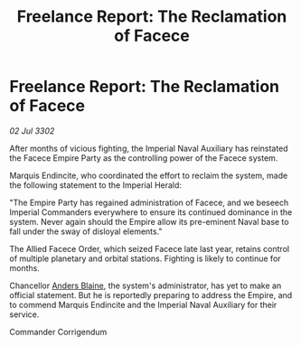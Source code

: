 :PROPERTIES:
:ID:       ad7d290d-4256-47b3-833a-47cc0a4aa457
:END:
#+title: Freelance Report: The Reclamation of Facece
#+filetags: :Empire:3302:galnet:

* Freelance Report: The Reclamation of Facece

/02 Jul 3302/

After months of vicious fighting, the Imperial Naval Auxiliary has reinstated the Facece Empire Party as the controlling power of the Facece system. 

Marquis Endincite, who coordinated the effort to reclaim the system, made the following statement to the Imperial Herald: 

"The Empire Party has regained administration of Facece, and we beseech Imperial Commanders everywhere to ensure its continued dominance in the system. Never again should the Empire allow its pre-eminent Naval base to fall under the sway of disloyal elements." 

The Allied Facece Order, which seized Facece late last year, retains control of multiple planetary and orbital stations. Fighting is likely to continue for months. 

Chancellor [[id:e9679720-e0c1-449e-86a6-a5b3de3613f5][Anders Blaine]], the system's administrator, has yet to make an official statement. But he is reportedly preparing to address the Empire, and to commend Marquis Endincite and the Imperial Naval Auxiliary for their service. 

Commander Corrigendum

